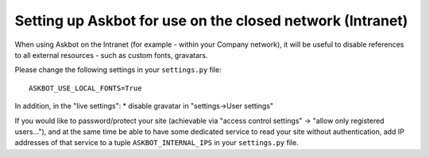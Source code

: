 ==========================================================
Setting up Askbot for use on the closed network (Intranet)
==========================================================

When using Askbot on the Intranet (for example - within your 
Company network), it will be useful to disable references to
all external resources - such as custom fonts, gravatars.

Please change the following settings in your ``settings.py`` file::

    ASKBOT_USE_LOCAL_FONTS=True

In addition, in the "live settings":
* disable gravatar in "settings->User settings"

If you would like to password/protect your site 
(achievable via "access control settings" -> "allow only registered users..."),
and at the same time be able to have some dedicated service 
to read your site without authentication, add
IP addresses of that service to a tuple ``ASKBOT_INTERNAL_IPS``
in your ``settings.py`` file.
